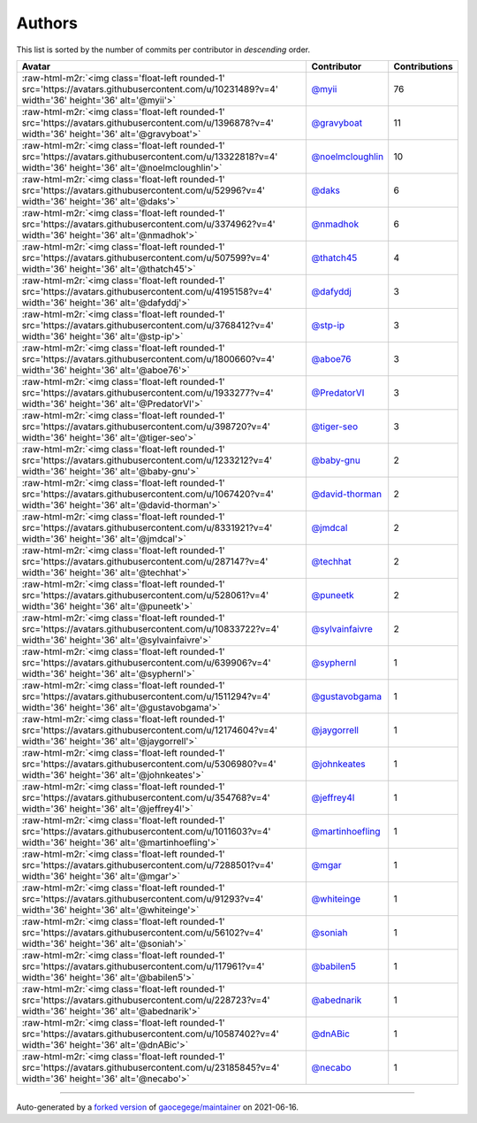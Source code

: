 .. role:: raw-html-m2r(raw)
   :format: html


Authors
=======

This list is sorted by the number of commits per contributor in *descending* order.

.. list-table::
   :header-rows: 1

   * - Avatar
     - Contributor
     - Contributions
   * - :raw-html-m2r:`<img class='float-left rounded-1' src='https://avatars.githubusercontent.com/u/10231489?v=4' width='36' height='36' alt='@myii'>`
     - `@myii <https://github.com/myii>`_
     - 76
   * - :raw-html-m2r:`<img class='float-left rounded-1' src='https://avatars.githubusercontent.com/u/1396878?v=4' width='36' height='36' alt='@gravyboat'>`
     - `@gravyboat <https://github.com/gravyboat>`_
     - 11
   * - :raw-html-m2r:`<img class='float-left rounded-1' src='https://avatars.githubusercontent.com/u/13322818?v=4' width='36' height='36' alt='@noelmcloughlin'>`
     - `@noelmcloughlin <https://github.com/noelmcloughlin>`_
     - 10
   * - :raw-html-m2r:`<img class='float-left rounded-1' src='https://avatars.githubusercontent.com/u/52996?v=4' width='36' height='36' alt='@daks'>`
     - `@daks <https://github.com/daks>`_
     - 6
   * - :raw-html-m2r:`<img class='float-left rounded-1' src='https://avatars.githubusercontent.com/u/3374962?v=4' width='36' height='36' alt='@nmadhok'>`
     - `@nmadhok <https://github.com/nmadhok>`_
     - 6
   * - :raw-html-m2r:`<img class='float-left rounded-1' src='https://avatars.githubusercontent.com/u/507599?v=4' width='36' height='36' alt='@thatch45'>`
     - `@thatch45 <https://github.com/thatch45>`_
     - 4
   * - :raw-html-m2r:`<img class='float-left rounded-1' src='https://avatars.githubusercontent.com/u/4195158?v=4' width='36' height='36' alt='@dafyddj'>`
     - `@dafyddj <https://github.com/dafyddj>`_
     - 3
   * - :raw-html-m2r:`<img class='float-left rounded-1' src='https://avatars.githubusercontent.com/u/3768412?v=4' width='36' height='36' alt='@stp-ip'>`
     - `@stp-ip <https://github.com/stp-ip>`_
     - 3
   * - :raw-html-m2r:`<img class='float-left rounded-1' src='https://avatars.githubusercontent.com/u/1800660?v=4' width='36' height='36' alt='@aboe76'>`
     - `@aboe76 <https://github.com/aboe76>`_
     - 3
   * - :raw-html-m2r:`<img class='float-left rounded-1' src='https://avatars.githubusercontent.com/u/1933277?v=4' width='36' height='36' alt='@PredatorVI'>`
     - `@PredatorVI <https://github.com/PredatorVI>`_
     - 3
   * - :raw-html-m2r:`<img class='float-left rounded-1' src='https://avatars.githubusercontent.com/u/398720?v=4' width='36' height='36' alt='@tiger-seo'>`
     - `@tiger-seo <https://github.com/tiger-seo>`_
     - 3
   * - :raw-html-m2r:`<img class='float-left rounded-1' src='https://avatars.githubusercontent.com/u/1233212?v=4' width='36' height='36' alt='@baby-gnu'>`
     - `@baby-gnu <https://github.com/baby-gnu>`_
     - 2
   * - :raw-html-m2r:`<img class='float-left rounded-1' src='https://avatars.githubusercontent.com/u/1067420?v=4' width='36' height='36' alt='@david-thorman'>`
     - `@david-thorman <https://github.com/david-thorman>`_
     - 2
   * - :raw-html-m2r:`<img class='float-left rounded-1' src='https://avatars.githubusercontent.com/u/8331921?v=4' width='36' height='36' alt='@jmdcal'>`
     - `@jmdcal <https://github.com/jmdcal>`_
     - 2
   * - :raw-html-m2r:`<img class='float-left rounded-1' src='https://avatars.githubusercontent.com/u/287147?v=4' width='36' height='36' alt='@techhat'>`
     - `@techhat <https://github.com/techhat>`_
     - 2
   * - :raw-html-m2r:`<img class='float-left rounded-1' src='https://avatars.githubusercontent.com/u/528061?v=4' width='36' height='36' alt='@puneetk'>`
     - `@puneetk <https://github.com/puneetk>`_
     - 2
   * - :raw-html-m2r:`<img class='float-left rounded-1' src='https://avatars.githubusercontent.com/u/10833722?v=4' width='36' height='36' alt='@sylvainfaivre'>`
     - `@sylvainfaivre <https://github.com/sylvainfaivre>`_
     - 2
   * - :raw-html-m2r:`<img class='float-left rounded-1' src='https://avatars.githubusercontent.com/u/639906?v=4' width='36' height='36' alt='@syphernl'>`
     - `@syphernl <https://github.com/syphernl>`_
     - 1
   * - :raw-html-m2r:`<img class='float-left rounded-1' src='https://avatars.githubusercontent.com/u/1511294?v=4' width='36' height='36' alt='@gustavobgama'>`
     - `@gustavobgama <https://github.com/gustavobgama>`_
     - 1
   * - :raw-html-m2r:`<img class='float-left rounded-1' src='https://avatars.githubusercontent.com/u/12174604?v=4' width='36' height='36' alt='@jaygorrell'>`
     - `@jaygorrell <https://github.com/jaygorrell>`_
     - 1
   * - :raw-html-m2r:`<img class='float-left rounded-1' src='https://avatars.githubusercontent.com/u/5306980?v=4' width='36' height='36' alt='@johnkeates'>`
     - `@johnkeates <https://github.com/johnkeates>`_
     - 1
   * - :raw-html-m2r:`<img class='float-left rounded-1' src='https://avatars.githubusercontent.com/u/354768?v=4' width='36' height='36' alt='@jeffrey4l'>`
     - `@jeffrey4l <https://github.com/jeffrey4l>`_
     - 1
   * - :raw-html-m2r:`<img class='float-left rounded-1' src='https://avatars.githubusercontent.com/u/1011603?v=4' width='36' height='36' alt='@martinhoefling'>`
     - `@martinhoefling <https://github.com/martinhoefling>`_
     - 1
   * - :raw-html-m2r:`<img class='float-left rounded-1' src='https://avatars.githubusercontent.com/u/7288501?v=4' width='36' height='36' alt='@mgar'>`
     - `@mgar <https://github.com/mgar>`_
     - 1
   * - :raw-html-m2r:`<img class='float-left rounded-1' src='https://avatars.githubusercontent.com/u/91293?v=4' width='36' height='36' alt='@whiteinge'>`
     - `@whiteinge <https://github.com/whiteinge>`_
     - 1
   * - :raw-html-m2r:`<img class='float-left rounded-1' src='https://avatars.githubusercontent.com/u/56102?v=4' width='36' height='36' alt='@soniah'>`
     - `@soniah <https://github.com/soniah>`_
     - 1
   * - :raw-html-m2r:`<img class='float-left rounded-1' src='https://avatars.githubusercontent.com/u/117961?v=4' width='36' height='36' alt='@babilen5'>`
     - `@babilen5 <https://github.com/babilen5>`_
     - 1
   * - :raw-html-m2r:`<img class='float-left rounded-1' src='https://avatars.githubusercontent.com/u/228723?v=4' width='36' height='36' alt='@abednarik'>`
     - `@abednarik <https://github.com/abednarik>`_
     - 1
   * - :raw-html-m2r:`<img class='float-left rounded-1' src='https://avatars.githubusercontent.com/u/10587402?v=4' width='36' height='36' alt='@dnABic'>`
     - `@dnABic <https://github.com/dnABic>`_
     - 1
   * - :raw-html-m2r:`<img class='float-left rounded-1' src='https://avatars.githubusercontent.com/u/23185845?v=4' width='36' height='36' alt='@necabo'>`
     - `@necabo <https://github.com/necabo>`_
     - 1


----

Auto-generated by a `forked version <https://github.com/myii/maintainer>`_ of `gaocegege/maintainer <https://github.com/gaocegege/maintainer>`_ on 2021-06-16.
